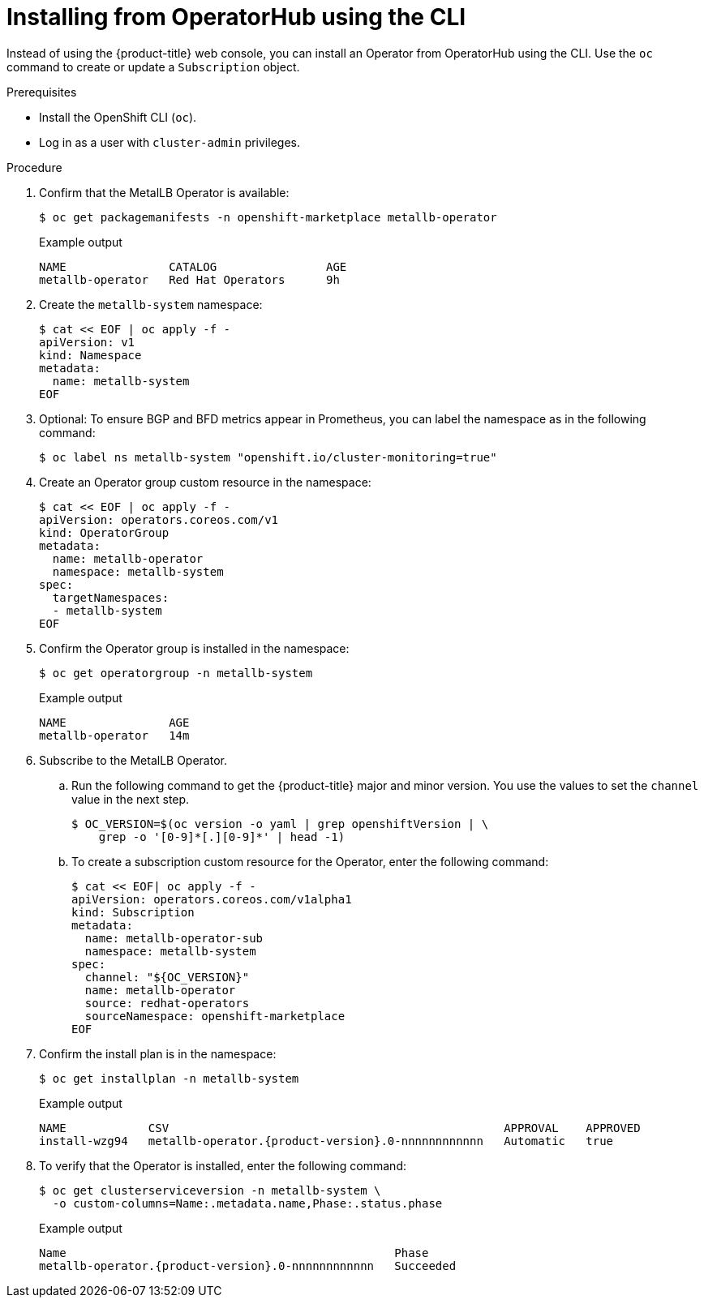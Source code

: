 // Module included in the following assemblies:
//
// * networking/metallb/metallb-operator-install.adoc

:_content-type: PROCEDURE
[id="nw-metallb-installing-operator-cli_{context}"]
= Installing from OperatorHub using the CLI

Instead of using the {product-title} web console, you can install an Operator from OperatorHub using the CLI. Use the `oc` command to create or update a `Subscription` object.

.Prerequisites

* Install the OpenShift CLI (`oc`).

* Log in as a user with `cluster-admin` privileges.

.Procedure

. Confirm that the MetalLB Operator is available:
+
[source,terminal]
----
$ oc get packagemanifests -n openshift-marketplace metallb-operator
----
+
.Example output
[source,terminal]
----
NAME               CATALOG                AGE
metallb-operator   Red Hat Operators      9h
----

. Create the `metallb-system` namespace:
+
[source,terminal]
----
$ cat << EOF | oc apply -f -
apiVersion: v1
kind: Namespace
metadata:
  name: metallb-system
EOF
----

. Optional: To ensure BGP and BFD metrics appear in Prometheus, you can label the namespace as in the following command:
+
[source,terminal]
----
$ oc label ns metallb-system "openshift.io/cluster-monitoring=true"
----

. Create an Operator group custom resource in the namespace:
+
[source,terminal]
----
$ cat << EOF | oc apply -f -
apiVersion: operators.coreos.com/v1
kind: OperatorGroup
metadata:
  name: metallb-operator
  namespace: metallb-system
spec:
  targetNamespaces:
  - metallb-system
EOF
----

. Confirm the Operator group is installed in the namespace:
+
[source,terminal]
----
$ oc get operatorgroup -n metallb-system
----
+
.Example output
[source,terminal]
----
NAME               AGE
metallb-operator   14m
----

. Subscribe to the MetalLB Operator.

.. Run the following command to get the {product-title} major and minor version. You use the values to set the `channel` value in the next
step.
+
[source,terminal]
----
$ OC_VERSION=$(oc version -o yaml | grep openshiftVersion | \
    grep -o '[0-9]*[.][0-9]*' | head -1)
----

.. To create a subscription custom resource for the Operator, enter the following command:
+
[source,terminal]
----
$ cat << EOF| oc apply -f -
apiVersion: operators.coreos.com/v1alpha1
kind: Subscription
metadata:
  name: metallb-operator-sub
  namespace: metallb-system
spec:
  channel: "${OC_VERSION}"
  name: metallb-operator
  source: redhat-operators
  sourceNamespace: openshift-marketplace
EOF
----

. Confirm the install plan is in the namespace:
+
[source,terminal]
----
$ oc get installplan -n metallb-system
----
+
.Example output
[source,terminal,subs="attributes+"]
----
NAME            CSV                                                 APPROVAL    APPROVED
install-wzg94   metallb-operator.{product-version}.0-nnnnnnnnnnnn   Automatic   true
----

. To verify that the Operator is installed, enter the following command:
+
[source,terminal]
----
$ oc get clusterserviceversion -n metallb-system \
  -o custom-columns=Name:.metadata.name,Phase:.status.phase
----
+
.Example output
[source,terminal,subs="attributes+"]
----
Name                                                Phase
metallb-operator.{product-version}.0-nnnnnnnnnnnn   Succeeded
----